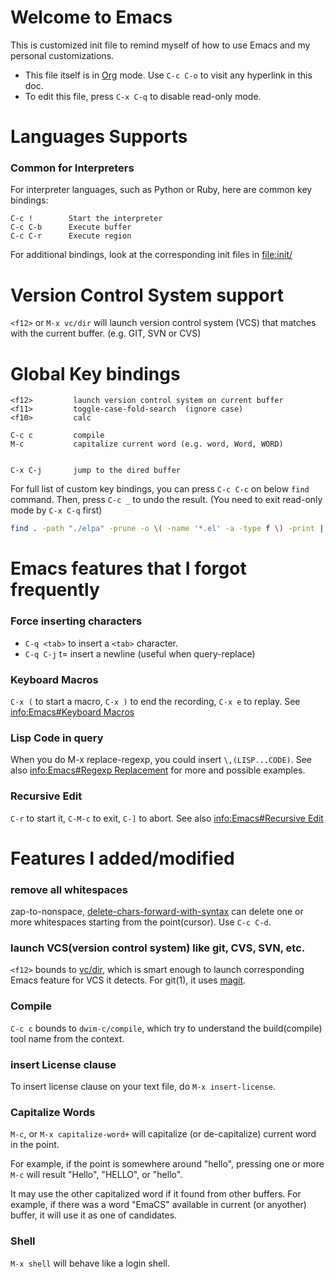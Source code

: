 # -*-org-*-

* Welcome to Emacs
  This is customized init file to remind myself of how to use Emacs
  and my personal customizations.

  - This file itself is in [[info:org][Org]] mode.  Use =C-c C-o= to visit any
    hyperlink in this doc.
  - To edit this file, press =C-x C-q= to disable read-only mode.

* Languages Supports

*** Common for Interpreters

    For interpreter languages, such as Python or Ruby, here are common
    key bindings:

#+BEGIN_SRC
    C-c !        Start the interpreter
    C-c C-b      Execute buffer
    C-c C-r      Execute region
#+END_SRC

    For additional bindings, look at the corresponding init files in
    [[file:init/]]

* Version Control System support

  =<f12>= or =M-x vc/dir= will launch version control system (VCS)
  that matches with the current buffer.  (e.g. GIT, SVN or CVS)

* Global Key bindings

#+BEGIN_SRC
  <f12>         launch version control system on current buffer
  <f11>         toggle-case-fold-search  (ignore case)
  <f10>         calc

  C-c c         compile 
  M-c           capitalize current word (e.g. word, Word, WORD)


  C-x C-j       jump to the dired buffer 
#+END_SRC

  For full list of custom key bindings, you can press =C-c C-c= on
  below =find= command.   Then, press =C-c _= to undo the result.
  (You need to exit read-only mode by =C-x C-q= first)

#+BEGIN_SRC bash :results output verbatim
  find . -path "./elpa" -prune -o \( -name '*.el' -a -type f \) -print | xargs grep global-set-key
#+END_SRC

* Emacs features that I forgot frequently
*** Force inserting characters
    - =C-q <tab>= to insert a =<tab>= character.
    - =C-q C-j= t= insert a newline (useful when query-replace)
    
*** Keyboard Macros

    =C-x (= to start a macro, =C-x )= to end the recording, =C-x e= to replay.
    See [[info:Emacs#Keyboard Macros]]

*** Lisp Code in query

    When you do M-x replace-regexp, you could insert =\,(LISP...CODE)=.
    See also [[info:Emacs#Regexp Replacement]] for more and possible examples.

*** Recursive Edit
    =C-r= to start it, =C-M-c= to exit, =C-]= to abort.
    See also [[info:Emacs#Recursive Edit]]


* Features I added/modified
*** remove all whitespaces
    zap-to-nonspace, [[file:init/delete.el::delete-chars-forward-with-syntax][delete-chars-forward-with-syntax]] can delete
    one or more whitespaces starting from the point(cursor).
    Use =C-c C-d=.

*** launch VCS(version control system) like git, CVS, SVN, etc.
    =<f12>= bounds to [[file:src/vc-dirx.el][vc/dir]], which is smart enough to launch
    corresponding Emacs feature for VCS it detects.  For git(1), it
    uses [[https://magit.vc/][magit]].

*** Compile    
    =C-c c= bounds to =dwim-c/compile=, which try to understand the
    build(compile) tool name from the context.

*** insert License clause
    To insert license clause on your text file, do =M-x insert-license=.

*** Capitalize Words
    =M-c=, or =M-x capitalize-word+= will capitalize (or
    de-capitalize) current word in the point.

    For example, if the point is somewhere around "hello", pressing one or
    more =M-c= will result "Hello", "HELLO", or "hello".

    It may use the other capitalized word if it found from other
    buffers.  For example, if there was a word "EmaCS" available in
    current (or anyother) buffer, it will use it as one of candidates.

*** Shell
    =M-x shell= will behave like a login shell.

# Local Variables:
# eval: (view-mode)
# End:
